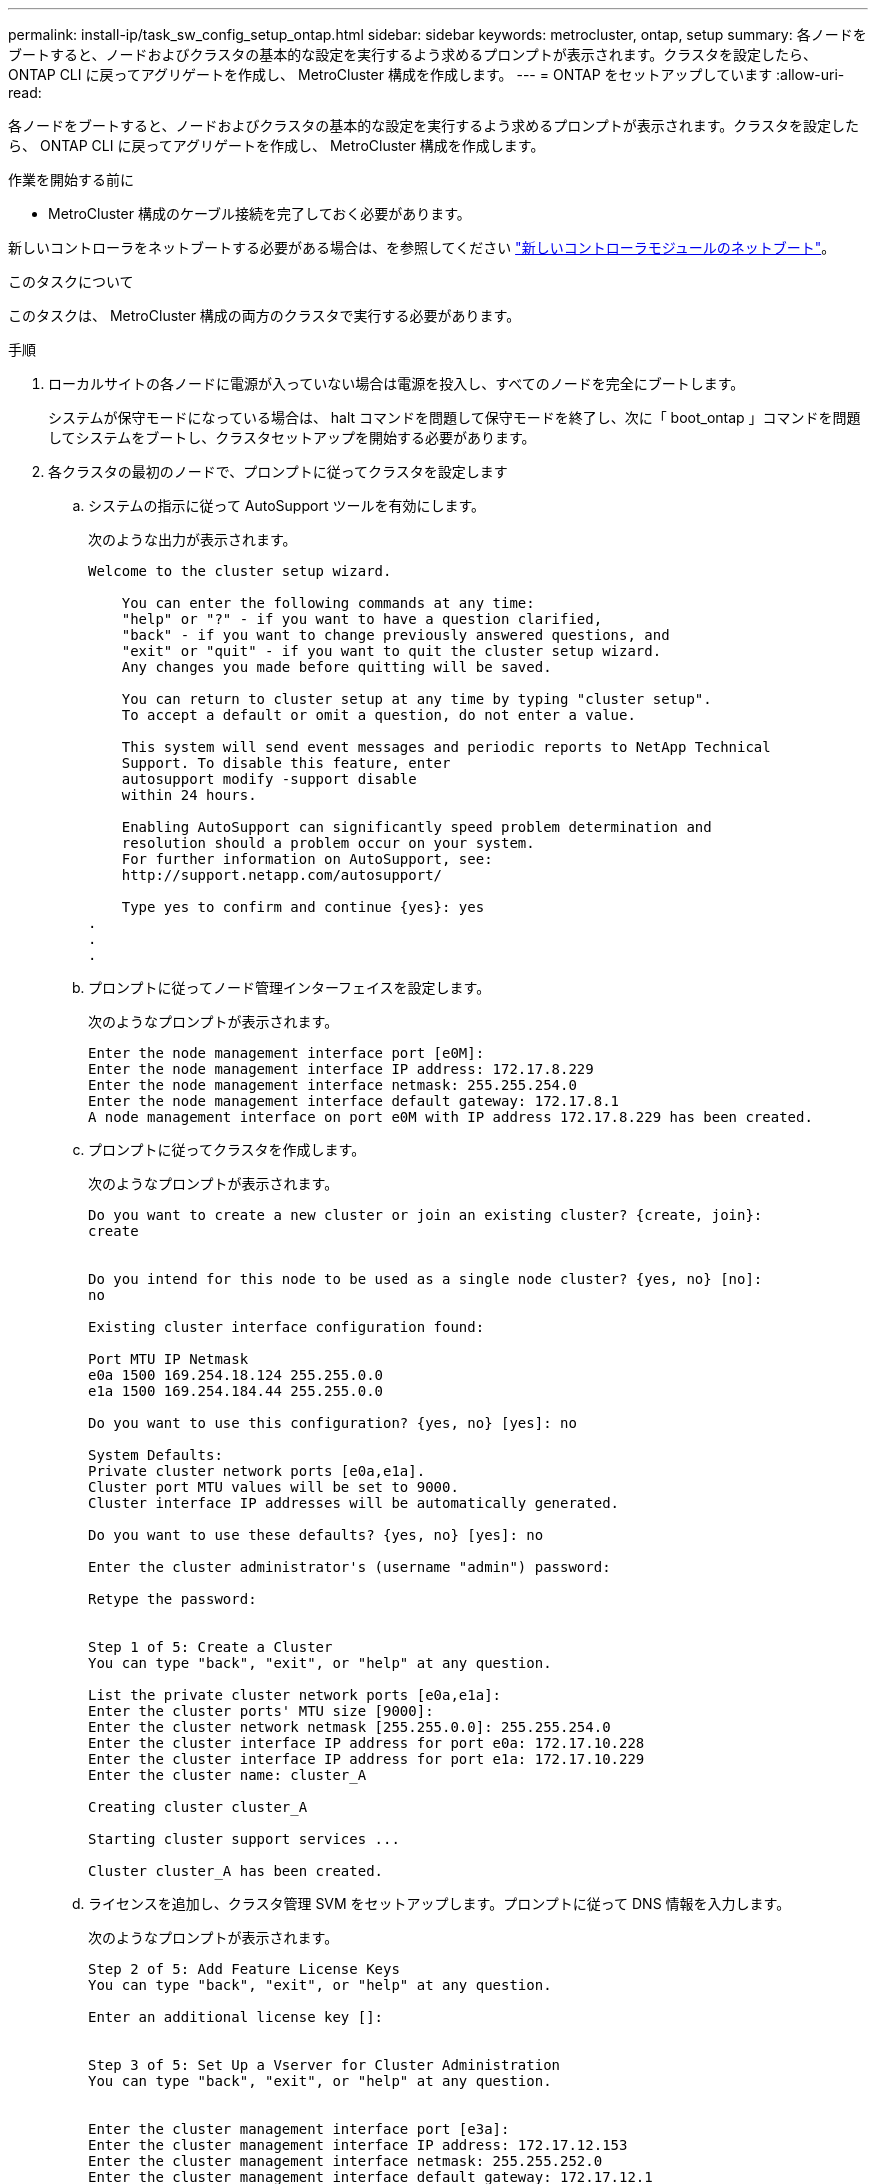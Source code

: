 ---
permalink: install-ip/task_sw_config_setup_ontap.html 
sidebar: sidebar 
keywords: metrocluster, ontap, setup 
summary: 各ノードをブートすると、ノードおよびクラスタの基本的な設定を実行するよう求めるプロンプトが表示されます。クラスタを設定したら、 ONTAP CLI に戻ってアグリゲートを作成し、 MetroCluster 構成を作成します。 
---
= ONTAP をセットアップしています
:allow-uri-read: 


[role="lead"]
各ノードをブートすると、ノードおよびクラスタの基本的な設定を実行するよう求めるプロンプトが表示されます。クラスタを設定したら、 ONTAP CLI に戻ってアグリゲートを作成し、 MetroCluster 構成を作成します。

.作業を開始する前に
* MetroCluster 構成のケーブル接続を完了しておく必要があります。


新しいコントローラをネットブートする必要がある場合は、を参照してください link:../upgrade/task_upgrade_controllers_in_a_four_node_ip_mcc_us_switchover_and_switchback_mcc_ip.html#netbooting-the-new-controllers["新しいコントローラモジュールのネットブート"]。

.このタスクについて
このタスクは、 MetroCluster 構成の両方のクラスタで実行する必要があります。

.手順
. ローカルサイトの各ノードに電源が入っていない場合は電源を投入し、すべてのノードを完全にブートします。
+
システムが保守モードになっている場合は、 halt コマンドを問題して保守モードを終了し、次に「 boot_ontap 」コマンドを問題してシステムをブートし、クラスタセットアップを開始する必要があります。

. 各クラスタの最初のノードで、プロンプトに従ってクラスタを設定します
+
.. システムの指示に従って AutoSupport ツールを有効にします。
+
次のような出力が表示されます。

+
[listing]
----
Welcome to the cluster setup wizard.

    You can enter the following commands at any time:
    "help" or "?" - if you want to have a question clarified,
    "back" - if you want to change previously answered questions, and
    "exit" or "quit" - if you want to quit the cluster setup wizard.
    Any changes you made before quitting will be saved.

    You can return to cluster setup at any time by typing "cluster setup".
    To accept a default or omit a question, do not enter a value.

    This system will send event messages and periodic reports to NetApp Technical
    Support. To disable this feature, enter
    autosupport modify -support disable
    within 24 hours.

    Enabling AutoSupport can significantly speed problem determination and
    resolution should a problem occur on your system.
    For further information on AutoSupport, see:
    http://support.netapp.com/autosupport/

    Type yes to confirm and continue {yes}: yes
.
.
.
----
.. プロンプトに従ってノード管理インターフェイスを設定します。
+
次のようなプロンプトが表示されます。

+
[listing]
----
Enter the node management interface port [e0M]:
Enter the node management interface IP address: 172.17.8.229
Enter the node management interface netmask: 255.255.254.0
Enter the node management interface default gateway: 172.17.8.1
A node management interface on port e0M with IP address 172.17.8.229 has been created.
----
.. プロンプトに従ってクラスタを作成します。
+
次のようなプロンプトが表示されます。

+
[listing]
----
Do you want to create a new cluster or join an existing cluster? {create, join}:
create


Do you intend for this node to be used as a single node cluster? {yes, no} [no]:
no

Existing cluster interface configuration found:

Port MTU IP Netmask
e0a 1500 169.254.18.124 255.255.0.0
e1a 1500 169.254.184.44 255.255.0.0

Do you want to use this configuration? {yes, no} [yes]: no

System Defaults:
Private cluster network ports [e0a,e1a].
Cluster port MTU values will be set to 9000.
Cluster interface IP addresses will be automatically generated.

Do you want to use these defaults? {yes, no} [yes]: no

Enter the cluster administrator's (username "admin") password:

Retype the password:


Step 1 of 5: Create a Cluster
You can type "back", "exit", or "help" at any question.

List the private cluster network ports [e0a,e1a]:
Enter the cluster ports' MTU size [9000]:
Enter the cluster network netmask [255.255.0.0]: 255.255.254.0
Enter the cluster interface IP address for port e0a: 172.17.10.228
Enter the cluster interface IP address for port e1a: 172.17.10.229
Enter the cluster name: cluster_A

Creating cluster cluster_A

Starting cluster support services ...

Cluster cluster_A has been created.
----
.. ライセンスを追加し、クラスタ管理 SVM をセットアップします。プロンプトに従って DNS 情報を入力します。
+
次のようなプロンプトが表示されます。

+
[listing]
----
Step 2 of 5: Add Feature License Keys
You can type "back", "exit", or "help" at any question.

Enter an additional license key []:


Step 3 of 5: Set Up a Vserver for Cluster Administration
You can type "back", "exit", or "help" at any question.


Enter the cluster management interface port [e3a]:
Enter the cluster management interface IP address: 172.17.12.153
Enter the cluster management interface netmask: 255.255.252.0
Enter the cluster management interface default gateway: 172.17.12.1

A cluster management interface on port e3a with IP address 172.17.12.153 has been created. You can use this address to connect to and manage the cluster.

Enter the DNS domain names: lab.netapp.com
Enter the name server IP addresses: 172.19.2.30
DNS lookup for the admin Vserver will use the lab.netapp.com domain.

Step 4 of 5: Configure Storage Failover (SFO)
You can type "back", "exit", or "help" at any question.


SFO will be enabled when the partner joins the cluster.


Step 5 of 5: Set Up the Node
You can type "back", "exit", or "help" at any question.

Where is the controller located []: svl
----
.. プロンプトに従って、ストレージフェイルオーバーを有効にし、ノードをセットアップします。
+
次のようなプロンプトが表示されます。

+
[listing]
----
Step 4 of 5: Configure Storage Failover (SFO)
You can type "back", "exit", or "help" at any question.


SFO will be enabled when the partner joins the cluster.


Step 5 of 5: Set Up the Node
You can type "back", "exit", or "help" at any question.

Where is the controller located []: site_A
----
.. ノードの設定を完了します。ただし、データアグリゲートは作成しません。
+
ONTAP System Manager を使用して、 Web ブラウザでクラスタ管理 IP アドレスを指定できます 。

+
https://["System Managerを使用したクラスタ管理（ONTAP 9.7以前）"^]

+
https://["ONTAP システムマネージャ（バージョン 9.7 以降）"]



. 次のコントローラをブートし、プロンプトに従ってクラスタに追加します。
. ノードがハイアベイラビリティモードで設定されていることを確認します。
+
「 storage failover show -fields mode 」を選択します

+
そうでない場合は、各ノードで HA モードを設定し、ノードをリブートする必要があります。

+
「 storage failover modify -mode ha -node localhost 」を参照してください

+
[]
====

NOTE: HAとストレージフェイルオーバーの想定される構成状態は次のとおりです。

** HAモードが設定されていますが、ストレージフェイルオーバーが有効になっていません。
** HAテイクオーバー機能が無効になっています。
** HAインターフェイスがオフラインです。
** HAモード、ストレージフェイルオーバー、およびインターフェイスは、あとで設定します。


====
. クラスタインターコネクトとして 4 つのポートが構成されていることを確認します。
+
「 network port show 」のように表示されます

+
この時点では MetroCluster IP インターフェイスは設定されておらず、コマンド出力に表示されません。

+
次の例は、 node_A_1 の 2 つのクラスタポートを示しています。

+
[listing]
----
cluster_A::*> network port show -role cluster



Node: node_A_1

                                                                       Ignore

                                                  Speed(Mbps) Health   Health

Port      IPspace      Broadcast Domain Link MTU  Admin/Oper  Status   Status

--------- ------------ ---------------- ---- ---- ----------- -------- ------

e4a       Cluster      Cluster          up   9000  auto/40000 healthy  false

e4e       Cluster      Cluster          up   9000  auto/40000 healthy  false


Node: node_A_2

                                                                       Ignore

                                                  Speed(Mbps) Health   Health

Port      IPspace      Broadcast Domain Link MTU  Admin/Oper  Status   Status

--------- ------------ ---------------- ---- ---- ----------- -------- ------

e4a       Cluster      Cluster          up   9000  auto/40000 healthy  false

e4e       Cluster      Cluster          up   9000  auto/40000 healthy  false


4 entries were displayed.
----
. パートナークラスタで同じ手順を繰り返します。


.次に何をするか
ONTAP のコマンドラインインターフェイスに戻り、後続のタスクを実行して MetroCluster の設定を完了します。
